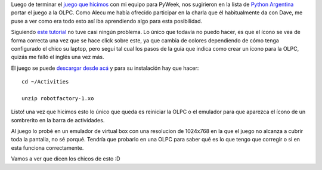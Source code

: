 .. link:
.. description:
.. tags: olpc, olpc, proyectos, pygame, python
.. date: 2008/04/21 13:48:55
.. title: PyAr en la OLPC
.. slug: pyar-en-la-olpc

Luego de terminar el `juego que
hicimos <http://www.pyweek.org/e/pysfe/>`__ con mi equipo para PyWeek,
nos sugirieron en la lista de `Python
Argentina <http://www.python.com.ar>`__ portar el juego a la OLPC. Como
Alecu me había ofrecido participar en la charla que él habitualmente da
con Dave, me puse a ver como era todo esto así iba aprendiendo algo para
esta posibilidad.

Siguiendo `este
tutorial <http://wiki.laptop.org/go/Porting_pygame_games_to_the_XO>`__
no tuve casi ningún problema. Lo único que todavía no puedo hacer, es
que el ícono se vea de forma correcta una vez que se hace click sobre
este, ya que cambia de colores dependiendo de cómo tenga configurado el
chico su laptop, pero seguí tal cual los pasos de la guía que indica
como crear un ícono para la OLPC, quizás me falló el inglés una vez más.

El juego se puede `descargar desde
acá <http://grulicueva.homelinux.net/~humitos/blog/pyar-en-la-olpc/robotfactory-1.xo>`__
y para su instalación hay que hacer:

::

    cd ~/Activities

    unzip robotfactory-1.xo

Listo! una vez que hicimos esto lo único que queda es reiniciar la OLPC
o el emulador para que aparezca el ícono de un sombrerito en la barra de
actividades.

Al juego lo probé en un emulador de virtual box con una resolucion de
1024x768 en la que el juego no alcanza a cubrir toda la pantalla, no sé
porqué. Tendría que probarlo en una OLPC para saber qué es lo que tengo
que corregir o si en esta funciona correctamente.

Vamos a ver que dicen los chicos de esto :D
